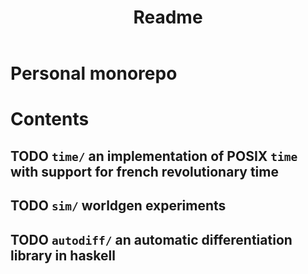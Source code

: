 #+title: Readme
* Personal monorepo
* Contents
** TODO =time/= an implementation of POSIX =time= with support for french revolutionary time
** TODO =sim/= worldgen experiments
** TODO =autodiff/= an automatic differentiation library in haskell
